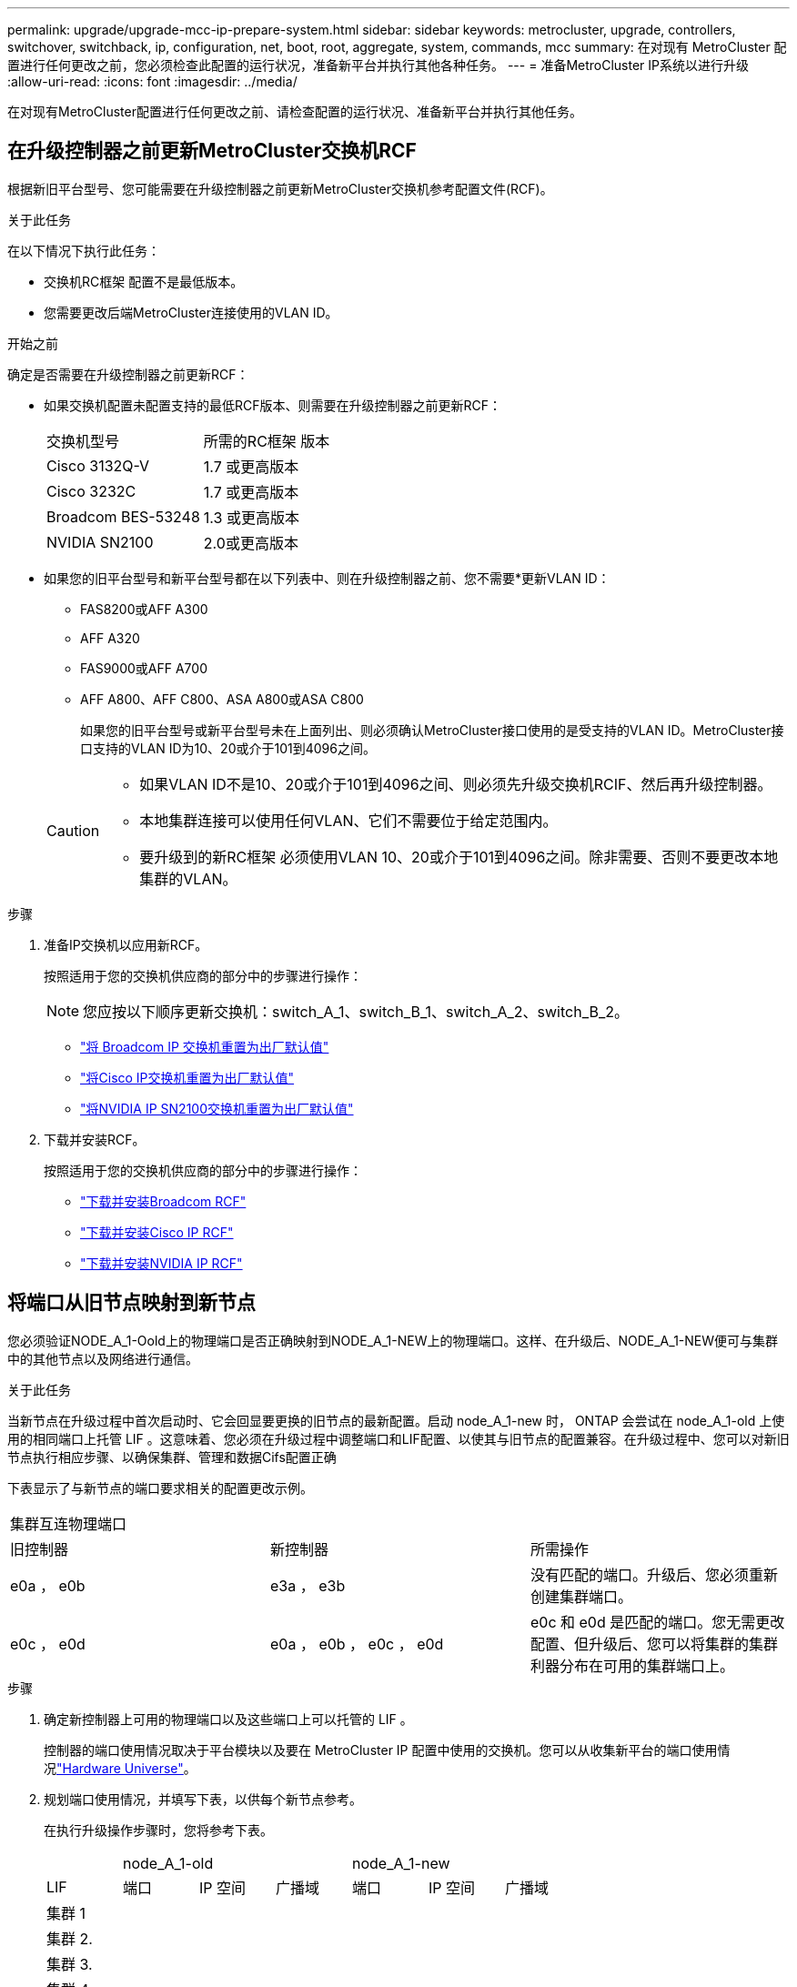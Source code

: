 ---
permalink: upgrade/upgrade-mcc-ip-prepare-system.html 
sidebar: sidebar 
keywords: metrocluster, upgrade, controllers, switchover, switchback, ip, configuration, net, boot, root, aggregate, system, commands, mcc 
summary: 在对现有 MetroCluster 配置进行任何更改之前，您必须检查此配置的运行状况，准备新平台并执行其他各种任务。 
---
= 准备MetroCluster IP系统以进行升级
:allow-uri-read: 
:icons: font
:imagesdir: ../media/


[role="lead"]
在对现有MetroCluster配置进行任何更改之前、请检查配置的运行状况、准备新平台并执行其他任务。



== 在升级控制器之前更新MetroCluster交换机RCF

根据新旧平台型号、您可能需要在升级控制器之前更新MetroCluster交换机参考配置文件(RCF)。

.关于此任务
在以下情况下执行此任务：

* 交换机RC框架 配置不是最低版本。
* 您需要更改后端MetroCluster连接使用的VLAN ID。


.开始之前
确定是否需要在升级控制器之前更新RCF：

* 如果交换机配置未配置支持的最低RCF版本、则需要在升级控制器之前更新RCF：
+
|===


| 交换机型号 | 所需的RC框架 版本 


 a| 
Cisco 3132Q-V
 a| 
1.7 或更高版本



 a| 
Cisco 3232C
 a| 
1.7 或更高版本



 a| 
Broadcom BES-53248
 a| 
1.3 或更高版本



 a| 
NVIDIA SN2100
 a| 
2.0或更高版本

|===
* 如果您的旧平台型号和新平台型号都在以下列表中、则在升级控制器之前、您不需要*更新VLAN ID：
+
** FAS8200或AFF A300
** AFF A320
** FAS9000或AFF A700
** AFF A800、AFF C800、ASA A800或ASA C800
+
如果您的旧平台型号或新平台型号未在上面列出、则必须确认MetroCluster接口使用的是受支持的VLAN ID。MetroCluster接口支持的VLAN ID为10、20或介于101到4096之间。

+
[CAUTION]
====
*** 如果VLAN ID不是10、20或介于101到4096之间、则必须先升级交换机RCIF、然后再升级控制器。
*** 本地集群连接可以使用任何VLAN、它们不需要位于给定范围内。
*** 要升级到的新RC框架 必须使用VLAN 10、20或介于101到4096之间。除非需要、否则不要更改本地集群的VLAN。


====




.步骤
. 准备IP交换机以应用新RCF。
+
按照适用于您的交换机供应商的部分中的步骤进行操作：

+

NOTE: 您应按以下顺序更新交换机：switch_A_1、switch_B_1、switch_A_2、switch_B_2。

+
** link:../install-ip/task_switch_config_broadcom.html#resetting-the-broadcom-ip-switch-to-factory-defaults["将 Broadcom IP 交换机重置为出厂默认值"]
** link:../install-ip/task_switch_config_cisco.html#resetting-the-cisco-ip-switch-to-factory-defaults["将Cisco IP交换机重置为出厂默认值"]
** link:../install-ip/task_switch_config_nvidia.html#reset-the-nvidia-ip-sn2100-switch-to-factory-defaults["将NVIDIA IP SN2100交换机重置为出厂默认值"]


. 下载并安装RCF。
+
按照适用于您的交换机供应商的部分中的步骤进行操作：

+
** link:../install-ip/task_switch_config_broadcom.html#downloading-and-installing-the-broadcom-rcf-files["下载并安装Broadcom RCF"]
** link:../install-ip/task_switch_config_cisco.html#downloading-and-installing-the-cisco-ip-rcf-files["下载并安装Cisco IP RCF"]
** link:../install-ip/task_switch_config_nvidia.html#download-and-install-the-nvidia-rcf-files["下载并安装NVIDIA IP RCF"]






== 将端口从旧节点映射到新节点

您必须验证NODE_A_1-Oold上的物理端口是否正确映射到NODE_A_1-NEW上的物理端口。这样、在升级后、NODE_A_1-NEW便可与集群中的其他节点以及网络进行通信。

.关于此任务
当新节点在升级过程中首次启动时、它会回显要更换的旧节点的最新配置。启动 node_A_1-new 时， ONTAP 会尝试在 node_A_1-old 上使用的相同端口上托管 LIF 。这意味着、您必须在升级过程中调整端口和LIF配置、以使其与旧节点的配置兼容。在升级过程中、您可以对新旧节点执行相应步骤、以确保集群、管理和数据Cifs配置正确

下表显示了与新节点的端口要求相关的配置更改示例。

|===


3+| 集群互连物理端口 


| 旧控制器 | 新控制器 | 所需操作 


 a| 
e0a ， e0b
 a| 
e3a ， e3b
 a| 
没有匹配的端口。升级后、您必须重新创建集群端口。



 a| 
e0c ， e0d
 a| 
e0a ， e0b ， e0c ， e0d
 a| 
e0c 和 e0d 是匹配的端口。您无需更改配置、但升级后、您可以将集群的集群利器分布在可用的集群端口上。

|===
.步骤
. 确定新控制器上可用的物理端口以及这些端口上可以托管的 LIF 。
+
控制器的端口使用情况取决于平台模块以及要在 MetroCluster IP 配置中使用的交换机。您可以从收集新平台的端口使用情况link:https://hwu.netapp.com["Hardware Universe"^]。

. 规划端口使用情况，并填写下表，以供每个新节点参考。
+
在执行升级操作步骤时，您将参考下表。

+
|===


|  3+| node_A_1-old 3+| node_A_1-new 


| LIF | 端口 | IP 空间 | 广播域 | 端口 | IP 空间 | 广播域 


 a| 
集群 1
 a| 
 a| 
 a| 
 a| 
 a| 
 a| 



 a| 
集群 2.
 a| 
 a| 
 a| 
 a| 
 a| 
 a| 



 a| 
集群 3.
 a| 
 a| 
 a| 
 a| 
 a| 
 a| 



 a| 
集群 4.
 a| 
 a| 
 a| 
 a| 
 a| 
 a| 



 a| 
节点管理
 a| 
 a| 
 a| 
 a| 
 a| 
 a| 



 a| 
集群管理
 a| 
 a| 
 a| 
 a| 
 a| 
 a| 



 a| 
数据 1.
 a| 
 a| 
 a| 
 a| 
 a| 
 a| 



 a| 
数据 2.
 a| 
 a| 
 a| 
 a| 
 a| 
 a| 



 a| 
数据 3.
 a| 
 a| 
 a| 
 a| 
 a| 
 a| 



 a| 
数据 4.
 a| 
 a| 
 a| 
 a| 
 a| 
 a| 



 a| 
SAN
 a| 
 a| 
 a| 
 a| 
 a| 
 a| 



 a| 
集群间端口
 a| 
 a| 
 a| 
 a| 
 a| 
 a| 

|===




== 通过网络启动新控制器

安装新节点后，您需要通过网络启动来确保新节点运行的 ONTAP 版本与原始节点相同。术语 netboot 表示从远程服务器上存储的 ONTAP 映像启动。在准备网络启动时，您必须将 ONTAP 9 启动映像的副本放在系统可以访问的 Web 服务器上。

.步骤
. 通过网络启动新控制器：
+
.. 访问 link:https://mysupport.netapp.com/site/["NetApp 支持站点"^] 下载用于执行系统网络启动的文件。
.. 从 NetApp 支持站点的软件下载部分下载相应的 ONTAP 软件，并将 `ontap-version_image.tgz` 文件存储在可通过 Web 访问的目录中。
.. 切换到可通过 Web 访问的目录，并验证所需文件是否可用。
+
您的目录列表应包含一个包含内核文件的 netboot 文件夹：

+
` ontap-version_image.tgz`

+
您不需要提取 `_ontap-version_image.tgz`文件。

.. 在提示符处 `LOADER` 、为管理LIF配置网络启动连接：
+
|===


| IP 地址 | 那么 ... 


 a| 
DHCP
 a| 
配置自动连接：

`ifconfig e0M -auto`



 a| 
静态
 a| 
配置手动连接：

`ifconfig e0M -addr=_ip_addr_ -mask=_netmask_ -gw=_gateway_`

|===
.. 执行网络启动。
+
`netboot \http://_web_server_ip/path_to_web-accessible_directory/ontap-version_image.tgz`

.. 从启动菜单中，选择选项 "* （ 7 ） Install new software first"* ，将新软件映像下载并安装到启动设备。
+
请忽略以下消息：

+
` " HA 对上的无中断升级不支持此操作步骤 "` 。IT 适用场景软件无中断升级，而不是控制器升级。

.. 如果系统提示您继续运行操作步骤，请输入 `y` ，并在系统提示您输入软件包时，输入映像文件的 URL ：
+
`http://__web_server_ip/path_to_web-accessible_directory/ontap-version___image.tgz`

.. 如果适用，请输入用户名和密码，或者按 Enter 继续操作。
.. 当您看到类似以下内容的提示时，请务必输入 `n` 以跳过备份恢复：
+
[listing]
----
Do you want to restore the backup configuration now? {y|n} n
----
.. 出现类似以下内容的提示时，输入 ` * y*` 以重新启动：
+
[listing]
----
The node must be rebooted to start using the newly installed software. Do you want to reboot now? {y|n}
----






== 清除控制器模块上的配置

在 MetroCluster 配置中使用新控制器模块之前，必须清除现有配置。

.步骤
. 如有必要、暂停节点以显示 `LOADER`提示符：
+
`halt`

. 在提示符处 `LOADER`、将环境变量设置为默认值：
+
`set-defaults`

. 保存环境：
+
`saveenv`

. 在提示符处 `LOADER`、启动启动菜单：
+
`boot_ontap 菜单`

. 在启动菜单提示符处，清除配置：
+
`wipeconfig`

+
对确认提示回答 `yes` 。

+
节点将重新启动，并再次显示启动菜单。

. 在启动菜单中，选择选项 * 5* 将系统启动至维护模式。
+
对确认提示回答 `yes` 。





== 在站点升级之前验证 MetroCluster 运行状况

在执行升级之前，您需要验证 MetroCluster 配置的运行状况和连接性。


CAUTION: 在升级第一个站点的控制器之后、升级第二个站点的控制器之前，运行 `metrocluster check run`其次是 `metrocluster check show`返回错误 `config-replication`字段。此错误表示每个站点的节点之间的 NVRAM 大小不匹配，并且当两个站点上的平台型号不同时，这是预期行为。您可以忽略此错误，直到灾难恢复组中的所有节点的控制器升级完成。

.步骤
. 在 ONTAP 中验证 MetroCluster 配置的运行情况：
+
.. 检查节点是否为多路径：+
`node run -node <node_name> sysconfig -a`
+
对MetroCluster配置中的每个节点发出此命令。

.. 验证配置中是否没有损坏的磁盘： + `storage disk show -broken`
+
对MetroCluster配置中的每个节点发出此命令。

.. 检查是否存在任何运行状况警报：
+
`s系统运行状况警报显示`

+
对每个集群发出此命令。

.. 验证集群上的许可证：
+
`s系统许可证显示`

+
对每个集群发出此命令。

.. 验证连接到节点的设备：
+
`network device-discovery show`

+
对每个集群发出此命令。

.. 验证两个站点上的时区和时间设置是否正确：
+
`集群日期显示`

+
对每个集群发出此命令。您可以使用 `cluster date`命令配置时间和时区。



. 确认 MetroCluster 配置的运行模式并执行 MetroCluster 检查。
+
.. 确认 MetroCluster 配置，并且操作模式为 `normal` ： + MetroCluster show`
.. 确认显示所有预期节点： + MetroCluster node show`
.. 问题描述以下命令：
+
`MetroCluster check run`

.. 显示 MetroCluster 检查的结果：
+
MetroCluster check show`



. 使用 Config Advisor 工具检查 MetroCluster 布线。
+
.. 下载并运行 Config Advisor 。
+
https://mysupport.netapp.com/site/tools/tool-eula/activeiq-configadvisor["NetApp 下载： Config Advisor"]

.. 运行 Config Advisor 后，查看该工具的输出并按照输出中的建议解决发现的任何问题。






== 在升级之前收集信息

在升级之前，您必须收集每个节点的信息，并在必要时调整网络广播域，删除任何 VLAN 和接口组以及收集加密信息。

.步骤
. 记录每个节点的物理布线，根据需要为缆线添加标签，以便为新节点正确布线。
. 收集每个节点的互连、端口和LIF信息。
+
收集每个节点的以下命令输出：

+
** `MetroCluster interconnect show`
** `MetroCluster configuration-settings connection show`
** `network interface show -role cluster ， node-mgmt`
** `network port show -node <node_name> -type physical`
** `network port vlan show -node <node_name>`
** `network port ifgrp show -node <node_name> -instance`
** `network port broadcast-domain show`
** `网络端口可访问性 show -detail`
** `network IPspace show`
** `volume show`
** `s存储聚合显示`
** `system node run -node <node_name> sysconfig -a`
** `aggr show -r`
** `d展示`
** `system node run <node-name> disk show`
** `vol show -fields type`
** `vol show -fields type , space-guarantee`
** `SVM FCP 启动程序 show`
** `s存储磁盘显示`
** `MetroCluster configuration-settings interface show`


. 收集 site_B （当前正在升级其平台的站点）的 UUID ：
+
`MetroCluster node show -fields node-cluster-uuid ， node-uuid`

+
必须在新的 site_B 控制器模块上准确配置这些值，以确保成功升级。将值复制到文件、以便稍后在升级过程中将其复制到命令中。

+
以下示例显示了具有 UUID 的命令输出：

+
[listing]
----
cluster_B::> metrocluster node show -fields node-cluster-uuid, node-uuid
  (metrocluster node show)
dr-group-id cluster     node   node-uuid                            node-cluster-uuid
----------- --------- -------- ------------------------------------ ------------------------------
1           cluster_A node_A_1 f03cb63c-9a7e-11e7-b68b-00a098908039 ee7db9d5-9a82-11e7-b68b-00a098908039
1           cluster_A node_A_2 aa9a7a7a-9a81-11e7-a4e9-00a098908c35 ee7db9d5-9a82-11e7-b68b-00a098908039
1           cluster_B node_B_1 f37b240b-9ac1-11e7-9b42-00a098c9e55d 07958819-9ac6-11e7-9b42-00a098c9e55d
1           cluster_B node_B_2 bf8e3f8f-9ac4-11e7-bd4e-00a098ca379f 07958819-9ac6-11e7-9b42-00a098c9e55d
4 entries were displayed.
cluster_B::*
----
+
NetApp建议您将这些UID记录在如下表中：

+
|===


| 集群或节点 | UUID 


 a| 
集群 B
 a| 
07958819-9ac6-11e7-9b42-00a098c9e55d



 a| 
node_B_1
 a| 
f37b240b-9ac1-11e7-9b42-00a098c9e55d



 a| 
node_B_2
 a| 
bf8e3f8f-9ac4-11e7-bd4e-00a098ca379f



 a| 
cluster_A
 a| 
ee7db9d5-9a82-11e7-b68b-00a098908039



 a| 
node_A_1
 a| 
f03cb63c-9a7e-11e7-b68b-00a098908039



 a| 
node_A_2
 a| 
aa9a7a7a-9a81-11e7-a4e9-00a098908c35

|===
. 如果 MetroCluster 节点采用 SAN 配置，请收集相关信息。
+
收集以下命令的输出：

+
** `fcp adapter show -instance`
** `fcp interface show -instance`
** `iscsi interface show`
** `ucadmin show`


. 如果根卷已加密、请收集并保存用于密钥管理器的密码短语：
+
`security key-manager backup show`

. 如果 MetroCluster 节点对卷或聚合使用加密，请复制有关密钥和密码短语的信息。
+
有关更多信息，请参见 https://docs.netapp.com/ontap-9/topic/com.netapp.doc.pow-nve/GUID-1677AE0A-FEF7-45FA-8616-885AA3283BCF.html["手动备份板载密钥管理信息"]。

+
.. 如果配置了板载密钥管理器： + `security key-manager on板 载 show-backup`
+
您需要在稍后的升级过程中提供密码短语。

.. 如果配置了企业密钥管理（ KMIP ），请问题描述执行以下命令：
+
`security key-manager external show -instance` `security key-manager key query`



. 收集现有节点的系统 ID ：
+
`MetroCluster node show -fields node-systemID ， ha-partner-systemID ， dr-partner-systemID ， dr-auxiliary-systemID`

+
以下输出显示了重新分配的驱动器。

+
[listing]
----
::> metrocluster node show -fields node-systemid,ha-partner-systemid,dr-partner-systemid,dr-auxiliary-systemid

dr-group-id cluster     node     node-systemid ha-partner-systemid dr-partner-systemid dr-auxiliary-systemid
----------- ----------- -------- ------------- ------------------- ------------------- ---------------------
1           cluster_A node_A_1   537403324     537403323           537403321           537403322
1           cluster_A node_A_2   537403323     537403324           537403322           537403321
1           cluster_B node_B_1   537403322     537403321           537403323           537403324
1           cluster_B node_B_2   537403321     537403322           537403324           537403323
4 entries were displayed.
----




== 删除调解器或 Tiebreaker 监控

升级平台之前，如果使用 Tiebreaker 或调解器实用程序监控 MetroCluster 配置，则必须删除监控。

.步骤
. 收集以下命令的输出：
+
`storage iscsi-initiator show`

. 从 Tiebreaker ，调解器或其他可启动切换的软件中删除现有 MetroCluster 配置。
+
|===


| 如果您使用的是 ... | 使用此操作步骤 ... 


 a| 
Tiebreaker
 a| 
link:../tiebreaker/concept_configuring_the_tiebreaker_software.html#removing-metrocluster-configurations["删除 MetroCluster 配置"]



 a| 
调解器
 a| 
在 ONTAP 提示符处问题描述以下命令：

`MetroCluster configuration-settings mediator remove`



 a| 
第三方应用程序
 a| 
请参见产品文档。

|===




== 在维护之前发送自定义 AutoSupport 消息

在执行维护问题描述之前，您应发送 AutoSupport 消息以通知 NetApp 技术支持正在进行维护。告知技术支持正在进行维护，可防止他们在假定已发生中断的情况下创建案例。

.关于此任务
必须在每个 MetroCluster 站点上执行此任务。

.步骤
. 登录到集群。
. 调用指示维护开始的 AutoSupport 消息：
+
`ssystem node AutoSupport invoke -node * -type all -message MAIN=_maintenance-window-in-hours_`

+
`maintenance-window-in-hours` 参数指定维护窗口的长度，最长为 72 小时。如果在该时间过后完成维护，您可以调用一条 AutoSupport 消息，指示维护期结束：

+
`ssystem node AutoSupport invoke -node * -type all -message MAINT=end`

. 在配对站点上重复上述步骤。


.下一步是什么？
link:upgrade-mcc-ip-manual-switchover.html["切换 MetroCluster 配置"](英文)
